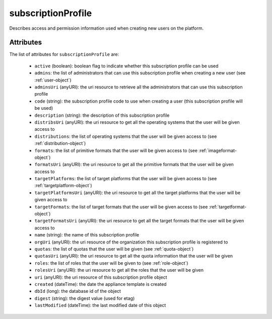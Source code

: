 .. Copyright 2019 FUJITSU LIMITED

.. _subscriptionprofile-object:

subscriptionProfile
===================

Describes access and permission information used when creating new users on the platform.

Attributes
~~~~~~~~~~

The list of attributes for ``subscriptionProfile`` are:

	* ``active`` (boolean): boolean flag to indicate whether this subscription profile can be used
	* ``admins``: the list of administrators that can use this subscription profile when creating a new user (see :ref:`user-object`)
	* ``adminsUri`` (anyURI): the uri resource to retrieve all the administrators that can use this subscription profile
	* ``code`` (string): the subscription profile code to use when creating a user (this subscription profile will be used)
	* ``description`` (string): the description of this subscription profile
	* ``distribsUri`` (anyURI): the uri resource to get all the operating systems that the user will be given access to
	* ``distributions``: the list of operating systems that the user will be given access to (see :ref:`distribution-object`)
	* ``formats``: the list of primitive formats that the user will be given access to (see :ref:`imageformat-object`)
	* ``formatsUri`` (anyURI): the uri resource to get all the primitive formats that the user will be given access to
	* ``targetPlatforms``: the list of target platforms that the user will be given access to (see :ref:`targetplatform-object`)
	* ``targetPlatformsUri`` (anyURI): the uri resource to get all the target platforms that the user will be given access to
	* ``targetFormats``: the list of target formats that the user will be given access to (see :ref:`targetformat-object`)
	* ``targetFormatsUri`` (anyURI): the uri resource to get all the target formats that the user will be given access to
	* ``name`` (string): the name of this subscription profile
	* ``orgUri`` (anyURI): the uri resource of the organization this subscription profile is registered to
	* ``quotas``: the list of quotas that the user will be given (see :ref:`quota-object`)
	* ``quotasUri`` (anyURI): the uri resource to get all the quota information that the user will be given
	* ``roles``: the list of roles that the user will be given to (see :ref:`role-object`)
	* ``rolesUri`` (anyURI): the uri resource to get all the roles that the user will be given
	* ``uri`` (anyURI): the uri resource of this subscription profile object
	* ``created`` (dateTime): the date the appliance template is created
	* ``dbId`` (long): the database id of the object
	* ``digest`` (string): the digest value (used for etag)
	* ``lastModified`` (dateTime): the last modified date of this object


